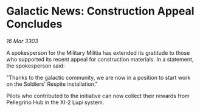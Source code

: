 * Galactic News: Construction Appeal Concludes

/16 Mar 3303/

A spokesperson for the Military Militia has extended its gratitude to those who supported its recent appeal for construction materials. In a statement, the spokesperson said: 

"Thanks to the galactic community, we are now in a position to start work on the Soldiers' Respite installation." 

Pilots who contributed to the initiative can now collect their rewards from Pellegrino Hub in the XI-2 Lupi system.